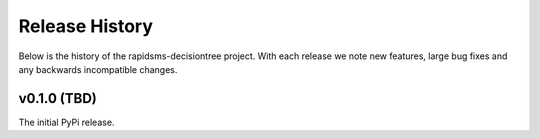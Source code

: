Release History
===============

Below is the history of the rapidsms-decisiontree project. With each release
we note new features, large bug fixes and any backwards incompatible changes.

v0.1.0 (TBD)
------------

The initial PyPi release.
